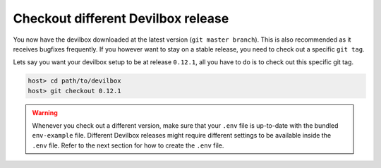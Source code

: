 .. _checkout-different-devilbox-release:

***********************************
Checkout different Devilbox release
***********************************

You now have the devilbox downloaded at the latest version (``git master branch``). This is also recommended as it receives
bugfixes frequently. If you however want to stay on a stable release, you need to check out a
specific ``git tag``.

Lets say you want your devilbox setup to be at release ``0.12.1``, all you have to do is to check out
this specific git tag.

.. code-block:: bash

   host> cd path/to/devilbox
   host> git checkout 0.12.1


.. warning::
   Whenever you check out a different version, make sure that your ``.env`` file is up-to-date
   with the bundled ``env-example`` file. Different Devilbox releases might require different
   settings to be available inside the ``.env`` file. Refer to the next section for how to
   create the ``.env`` file.


